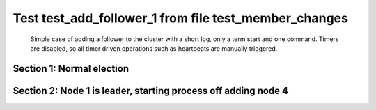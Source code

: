 .. _test_add_follower_1:

======================================================
Test test_add_follower_1 from file test_member_changes
======================================================


    Simple case of adding a follower to the cluster with a short log, only a term start and one command.
    Timers are disabled, so all timer driven operations such as heartbeats are manually triggered.
    

Section 1: Normal election
==========================




.. collapse:: section 1 trace table (click to toggle view)

   - See :ref:`Trace Table Legend` for help interpreting table contents

   +------+-----------------------------+-----------+------+-----------------------------+-----------+------+-----------------------------+-----------+------+-----+-------+
   | N-1  | N-1                         | N-1       | N-2  | N-2                         | N-2       | N-3  | N-3                         | N-3       | N-4  | N-4 | N-4   |
   +------+-----------------------------+-----------+------+-----------------------------+-----------+------+-----------------------------+-----------+------+-----+-------+
   | Role | Op                          | Delta     | Role | Op                          | Delta     | Role | Op                          | Delta     | Role | Op  | Delta |
   +======+=============================+===========+======+=============================+===========+======+=============================+===========+======+=====+=======+
   | CNDI | NEW ROLE                    |           | FLWR |                             |           | FLWR |                             |           |      |     |       |
   +------+-----------------------------+-----------+------+-----------------------------+-----------+------+-----------------------------+-----------+------+-----+-------+
   | CNDI | poll+N-2 t-1 li-0 lt-1      |           | FLWR |                             |           | FLWR |                             |           |      |     |       |
   +------+-----------------------------+-----------+------+-----------------------------+-----------+------+-----------------------------+-----------+------+-----+-------+
   | CNDI | poll+N-3 t-1 li-0 lt-1      |           | FLWR |                             |           | FLWR |                             |           |      |     |       |
   +------+-----------------------------+-----------+------+-----------------------------+-----------+------+-----------------------------+-----------+------+-----+-------+
   | CNDI |                             |           | FLWR | N-1+poll t-1 li-0 lt-1      | t-1       | FLWR |                             |           |      |     |       |
   +------+-----------------------------+-----------+------+-----------------------------+-----------+------+-----------------------------+-----------+------+-----+-------+
   | CNDI |                             |           | FLWR | vote+N-1 yes-True           |           | FLWR |                             |           |      |     |       |
   +------+-----------------------------+-----------+------+-----------------------------+-----------+------+-----------------------------+-----------+------+-----+-------+
   | CNDI |                             |           | FLWR |                             |           | FLWR | N-1+poll t-1 li-0 lt-1      | t-1       |      |     |       |
   +------+-----------------------------+-----------+------+-----------------------------+-----------+------+-----------------------------+-----------+------+-----+-------+
   | CNDI |                             |           | FLWR |                             |           | FLWR | vote+N-1 yes-True           |           |      |     |       |
   +------+-----------------------------+-----------+------+-----------------------------+-----------+------+-----------------------------+-----------+------+-----+-------+
   | LEAD | N-2+vote yes-True           | lt-1 li-1 | FLWR |                             |           | FLWR |                             |           |      |     |       |
   +------+-----------------------------+-----------+------+-----------------------------+-----------+------+-----------------------------+-----------+------+-----+-------+
   | LEAD | NEW ROLE                    |           | FLWR |                             |           | FLWR |                             |           |      |     |       |
   +------+-----------------------------+-----------+------+-----------------------------+-----------+------+-----------------------------+-----------+------+-----+-------+
   | LEAD | ae+N-2 t-1 i-0 lt-0 e-1 c-0 |           | FLWR |                             |           | FLWR |                             |           |      |     |       |
   +------+-----------------------------+-----------+------+-----------------------------+-----------+------+-----------------------------+-----------+------+-----+-------+
   | LEAD | ae+N-3 t-1 i-0 lt-0 e-1 c-0 |           | FLWR |                             |           | FLWR |                             |           |      |     |       |
   +------+-----------------------------+-----------+------+-----------------------------+-----------+------+-----------------------------+-----------+------+-----+-------+
   | LEAD | N-3+vote yes-True           |           | FLWR |                             |           | FLWR |                             |           |      |     |       |
   +------+-----------------------------+-----------+------+-----------------------------+-----------+------+-----------------------------+-----------+------+-----+-------+
   | LEAD |                             |           | FLWR | N-1+ae t-1 i-0 lt-0 e-1 c-0 | lt-1 li-1 | FLWR |                             |           |      |     |       |
   +------+-----------------------------+-----------+------+-----------------------------+-----------+------+-----------------------------+-----------+------+-----+-------+
   | LEAD |                             |           | FLWR | N-2+ae_reply ok-True mi-1   |           | FLWR |                             |           |      |     |       |
   +------+-----------------------------+-----------+------+-----------------------------+-----------+------+-----------------------------+-----------+------+-----+-------+
   | LEAD |                             |           | FLWR |                             |           | FLWR | N-1+ae t-1 i-0 lt-0 e-1 c-0 | lt-1 li-1 |      |     |       |
   +------+-----------------------------+-----------+------+-----------------------------+-----------+------+-----------------------------+-----------+------+-----+-------+
   | LEAD |                             |           | FLWR |                             |           | FLWR | N-3+ae_reply ok-True mi-1   |           |      |     |       |
   +------+-----------------------------+-----------+------+-----------------------------+-----------+------+-----------------------------+-----------+------+-----+-------+
   | LEAD | N-2+ae_reply ok-True mi-1   | ci-1      | FLWR |                             |           | FLWR |                             |           |      |     |       |
   +------+-----------------------------+-----------+------+-----------------------------+-----------+------+-----------------------------+-----------+------+-----+-------+
   | LEAD | N-3+ae_reply ok-True mi-1   |           | FLWR |                             |           | FLWR |                             |           |      |     |       |
   +------+-----------------------------+-----------+------+-----------------------------+-----------+------+-----------------------------+-----------+------+-----+-------+



.. collapse:: trace sequence diagram (click to toggle view)

   .. plantuml:: /developer/tests/diagrams/test_member_changes/test_add_follower_1_1.puml
          :scale: 100%


Section 2: Node 1 is leader, starting process off  adding node 4
================================================================




.. collapse:: section 2 trace table (click to toggle view)

   - See :ref:`Trace Table Legend` for help interpreting table contents

   +------+------------------------------------+-------+------+-----------------------------+-------+------+-----------------------------+-------+------+------------------------------------+----------------+
   | N-1  | N-1                                | N-1   | N-2  | N-2                         | N-2   | N-3  | N-3                         | N-3   | N-4  | N-4                                | N-4            |
   +------+------------------------------------+-------+------+-----------------------------+-------+------+-----------------------------+-------+------+------------------------------------+----------------+
   | Role | Op                                 | Delta | Role | Op                          | Delta | Role | Op                          | Delta | Role | Op                                 | Delta          |
   +======+====================================+=======+======+=============================+=======+======+=============================+=======+======+====================================+================+
   | LEAD | CMD START                          |       | FLWR |                             |       | FLWR |                             |       |      |                                    |                |
   +------+------------------------------------+-------+------+-----------------------------+-------+------+-----------------------------+-------+------+------------------------------------+----------------+
   | LEAD | ae+N-2 t-1 i-1 lt-1 e-1 c-1        | li-2  | FLWR |                             |       | FLWR |                             |       |      |                                    |                |
   +------+------------------------------------+-------+------+-----------------------------+-------+------+-----------------------------+-------+------+------------------------------------+----------------+
   | LEAD | ae+N-3 t-1 i-1 lt-1 e-1 c-1        |       | FLWR |                             |       | FLWR |                             |       |      |                                    |                |
   +------+------------------------------------+-------+------+-----------------------------+-------+------+-----------------------------+-------+------+------------------------------------+----------------+
   | LEAD |                                    |       | FLWR | N-1+ae t-1 i-1 lt-1 e-1 c-1 | li-2  | FLWR |                             |       |      |                                    |                |
   +------+------------------------------------+-------+------+-----------------------------+-------+------+-----------------------------+-------+------+------------------------------------+----------------+
   | LEAD |                                    |       | FLWR | N-2+ae_reply ok-True mi-2   |       | FLWR |                             |       |      |                                    |                |
   +------+------------------------------------+-------+------+-----------------------------+-------+------+-----------------------------+-------+------+------------------------------------+----------------+
   | LEAD |                                    |       | FLWR |                             |       | FLWR | N-1+ae t-1 i-1 lt-1 e-1 c-1 | li-2  |      |                                    |                |
   +------+------------------------------------+-------+------+-----------------------------+-------+------+-----------------------------+-------+------+------------------------------------+----------------+
   | LEAD |                                    |       | FLWR |                             |       | FLWR | N-3+ae_reply ok-True mi-2   |       |      |                                    |                |
   +------+------------------------------------+-------+------+-----------------------------+-------+------+-----------------------------+-------+------+------------------------------------+----------------+
   | LEAD | N-2+ae_reply ok-True mi-2          | ci-2  | FLWR |                             |       | FLWR |                             |       |      |                                    |                |
   +------+------------------------------------+-------+------+-----------------------------+-------+------+-----------------------------+-------+------+------------------------------------+----------------+
   | LEAD | N-3+ae_reply ok-True mi-2          |       | FLWR |                             |       | FLWR |                             |       |      |                                    |                |
   +------+------------------------------------+-------+------+-----------------------------+-------+------+-----------------------------+-------+------+------------------------------------+----------------+
   | LEAD |                                    |       | FLWR | N-1+ae t-1 i-2 lt-1 e-0 c-2 | ci-2  | FLWR |                             |       |      |                                    |                |
   +------+------------------------------------+-------+------+-----------------------------+-------+------+-----------------------------+-------+------+------------------------------------+----------------+
   | LEAD |                                    |       | FLWR |                             |       | FLWR | N-1+ae t-1 i-2 lt-1 e-0 c-2 | ci-2  |      |                                    |                |
   +------+------------------------------------+-------+------+-----------------------------+-------+------+-----------------------------+-------+------+------------------------------------+----------------+
   | LEAD | CMD DONE                           |       | FLWR |                             |       | FLWR |                             |       |      |                                    |                |
   +------+------------------------------------+-------+------+-----------------------------+-------+------+-----------------------------+-------+------+------------------------------------+----------------+
   | LEAD |                                    |       | FLWR | N-2+ae_reply ok-True mi-2   |       | FLWR |                             |       | FLWR | STARTED                            |                |
   +------+------------------------------------+-------+------+-----------------------------+-------+------+-----------------------------+-------+------+------------------------------------+----------------+
   | LEAD |                                    |       | FLWR | N-2+ae_reply ok-True mi-2   |       | FLWR |                             |       | FLWR | STARTED                            |                |
   +------+------------------------------------+-------+------+-----------------------------+-------+------+-----------------------------+-------+------+------------------------------------+----------------+
   | LEAD | N-2+ae_reply ok-True mi-2          |       | FLWR |                             |       | FLWR |                             |       | FLWR | STARTED                            |                |
   +------+------------------------------------+-------+------+-----------------------------+-------+------+-----------------------------+-------+------+------------------------------------+----------------+
   | LEAD |                                    |       | FLWR |                             |       | FLWR | N-3+ae_reply ok-True mi-2   |       | FLWR | STARTED                            |                |
   +------+------------------------------------+-------+------+-----------------------------+-------+------+-----------------------------+-------+------+------------------------------------+----------------+
   | LEAD |                                    |       | FLWR |                             |       | FLWR | N-3+ae_reply ok-True mi-2   |       | FLWR | STARTED                            |                |
   +------+------------------------------------+-------+------+-----------------------------+-------+------+-----------------------------+-------+------+------------------------------------+----------------+
   | LEAD | N-3+ae_reply ok-True mi-2          |       | FLWR |                             |       | FLWR |                             |       | FLWR | STARTED                            |                |
   +------+------------------------------------+-------+------+-----------------------------+-------+------+-----------------------------+-------+------+------------------------------------+----------------+
   | LEAD |                                    |       | FLWR |                             |       | FLWR |                             |       | FLWR | m_c+N-1 op-ADD n-mcpy://4          |                |
   +------+------------------------------------+-------+------+-----------------------------+-------+------+-----------------------------+-------+------+------------------------------------+----------------+
   | LEAD | N-2+ae_reply ok-True mi-2          |       | FLWR |                             |       | FLWR |                             |       | FLWR |                                    |                |
   +------+------------------------------------+-------+------+-----------------------------+-------+------+-----------------------------+-------+------+------------------------------------+----------------+
   | LEAD | N-3+ae_reply ok-True mi-2          |       | FLWR |                             |       | FLWR |                             |       | FLWR |                                    |                |
   +------+------------------------------------+-------+------+-----------------------------+-------+------+-----------------------------+-------+------+------------------------------------+----------------+
   | LEAD | N-4+m_c op-ADD n-mcpy://4          |       | FLWR |                             |       | FLWR |                             |       | FLWR |                                    |                |
   +------+------------------------------------+-------+------+-----------------------------+-------+------+-----------------------------+-------+------+------------------------------------+----------------+
   | LEAD | ae+N-4 t-1 i-2 lt-1 e-0 c-2        |       | FLWR |                             |       | FLWR |                             |       | FLWR |                                    |                |
   +------+------------------------------------+-------+------+-----------------------------+-------+------+-----------------------------+-------+------+------------------------------------+----------------+
   | LEAD |                                    |       | FLWR |                             |       | FLWR |                             |       | FLWR | N-1+ae t-1 i-2 lt-1 e-0 c-2        | t-1            |
   +------+------------------------------------+-------+------+-----------------------------+-------+------+-----------------------------+-------+------+------------------------------------+----------------+
   | LEAD |                                    |       | FLWR |                             |       | FLWR |                             |       | FLWR | N-4+ae_reply ok-False mi-0         |                |
   +------+------------------------------------+-------+------+-----------------------------+-------+------+-----------------------------+-------+------+------------------------------------+----------------+
   | LEAD | N-4+ae_reply ok-False mi-0         |       | FLWR |                             |       | FLWR |                             |       | FLWR |                                    |                |
   +------+------------------------------------+-------+------+-----------------------------+-------+------+-----------------------------+-------+------+------------------------------------+----------------+
   | LEAD | ae+N-4 t-1 i-0 lt-0 e-1 c-2        |       | FLWR |                             |       | FLWR |                             |       | FLWR |                                    |                |
   +------+------------------------------------+-------+------+-----------------------------+-------+------+-----------------------------+-------+------+------------------------------------+----------------+
   | LEAD |                                    |       | FLWR |                             |       | FLWR |                             |       | FLWR | N-1+ae t-1 i-0 lt-0 e-1 c-2        | lt-1 li-1 ci-1 |
   +------+------------------------------------+-------+------+-----------------------------+-------+------+-----------------------------+-------+------+------------------------------------+----------------+
   | LEAD |                                    |       | FLWR |                             |       | FLWR |                             |       | FLWR | N-4+ae_reply ok-True mi-1          |                |
   +------+------------------------------------+-------+------+-----------------------------+-------+------+-----------------------------+-------+------+------------------------------------+----------------+
   | LEAD | N-4+ae_reply ok-True mi-1          |       | FLWR |                             |       | FLWR |                             |       | FLWR |                                    |                |
   +------+------------------------------------+-------+------+-----------------------------+-------+------+-----------------------------+-------+------+------------------------------------+----------------+
   | LEAD | ae+N-4 t-1 i-1 lt-1 e-1 c-2        |       | FLWR |                             |       | FLWR |                             |       | FLWR |                                    |                |
   +------+------------------------------------+-------+------+-----------------------------+-------+------+-----------------------------+-------+------+------------------------------------+----------------+
   | LEAD |                                    |       | FLWR |                             |       | FLWR |                             |       | FLWR | N-1+ae t-1 i-1 lt-1 e-1 c-2        | li-2 ci-2      |
   +------+------------------------------------+-------+------+-----------------------------+-------+------+-----------------------------+-------+------+------------------------------------+----------------+
   | LEAD |                                    |       | FLWR |                             |       | FLWR |                             |       | FLWR | N-4+ae_reply ok-True mi-2          |                |
   +------+------------------------------------+-------+------+-----------------------------+-------+------+-----------------------------+-------+------+------------------------------------+----------------+
   | LEAD | N-4+ae_reply ok-True mi-2          | li-3  | FLWR |                             |       | FLWR |                             |       | FLWR |                                    |                |
   +------+------------------------------------+-------+------+-----------------------------+-------+------+-----------------------------+-------+------+------------------------------------+----------------+
   | LEAD | ae+N-2 t-1 i-2 lt-1 e-1 c-2        |       | FLWR |                             |       | FLWR |                             |       | FLWR |                                    |                |
   +------+------------------------------------+-------+------+-----------------------------+-------+------+-----------------------------+-------+------+------------------------------------+----------------+
   | LEAD |                                    |       | FLWR | N-1+ae t-1 i-2 lt-1 e-1 c-2 | li-3  | FLWR |                             |       | FLWR |                                    |                |
   +------+------------------------------------+-------+------+-----------------------------+-------+------+-----------------------------+-------+------+------------------------------------+----------------+
   | LEAD |                                    |       | FLWR | N-2+ae_reply ok-True mi-3   |       | FLWR |                             |       | FLWR |                                    |                |
   +------+------------------------------------+-------+------+-----------------------------+-------+------+-----------------------------+-------+------+------------------------------------+----------------+
   | LEAD | N-2+ae_reply ok-True mi-3          | ci-3  | FLWR |                             |       | FLWR |                             |       | FLWR |                                    |                |
   +------+------------------------------------+-------+------+-----------------------------+-------+------+-----------------------------+-------+------+------------------------------------+----------------+
   | LEAD | ae+N-3 t-1 i-2 lt-1 e-1 c-2        |       | FLWR |                             |       | FLWR |                             |       | FLWR |                                    |                |
   +------+------------------------------------+-------+------+-----------------------------+-------+------+-----------------------------+-------+------+------------------------------------+----------------+
   | LEAD |                                    |       | FLWR |                             |       | FLWR | N-1+ae t-1 i-2 lt-1 e-1 c-2 | li-3  | FLWR |                                    |                |
   +------+------------------------------------+-------+------+-----------------------------+-------+------+-----------------------------+-------+------+------------------------------------+----------------+
   | LEAD |                                    |       | FLWR |                             |       | FLWR | N-3+ae_reply ok-True mi-3   |       | FLWR |                                    |                |
   +------+------------------------------------+-------+------+-----------------------------+-------+------+-----------------------------+-------+------+------------------------------------+----------------+
   | LEAD | N-3+ae_reply ok-True mi-3          |       | FLWR |                             |       | FLWR |                             |       | FLWR |                                    |                |
   +------+------------------------------------+-------+------+-----------------------------+-------+------+-----------------------------+-------+------+------------------------------------+----------------+
   | LEAD | m_cr+N-4 op-ADD n-mcpy://4 ok-True |       | FLWR |                             |       | FLWR |                             |       | FLWR |                                    |                |
   +------+------------------------------------+-------+------+-----------------------------+-------+------+-----------------------------+-------+------+------------------------------------+----------------+
   | LEAD |                                    |       | FLWR |                             |       | FLWR |                             |       | FLWR | N-1+m_cr op-ADD n-mcpy://4 ok-True |                |
   +------+------------------------------------+-------+------+-----------------------------+-------+------+-----------------------------+-------+------+------------------------------------+----------------+
   | LEAD | ae+N-4 t-1 i-2 lt-1 e-1 c-2        |       | FLWR |                             |       | FLWR |                             |       | FLWR |                                    |                |
   +------+------------------------------------+-------+------+-----------------------------+-------+------+-----------------------------+-------+------+------------------------------------+----------------+
   | LEAD |                                    |       | FLWR |                             |       | FLWR |                             |       | FLWR | N-1+ae t-1 i-2 lt-1 e-1 c-2        | li-3           |
   +------+------------------------------------+-------+------+-----------------------------+-------+------+-----------------------------+-------+------+------------------------------------+----------------+
   | LEAD |                                    |       | FLWR |                             |       | FLWR |                             |       | FLWR | N-4+ae_reply ok-True mi-3          |                |
   +------+------------------------------------+-------+------+-----------------------------+-------+------+-----------------------------+-------+------+------------------------------------+----------------+
   | LEAD | N-4+ae_reply ok-True mi-3          |       | FLWR |                             |       | FLWR |                             |       | FLWR |                                    |                |
   +------+------------------------------------+-------+------+-----------------------------+-------+------+-----------------------------+-------+------+------------------------------------+----------------+



.. collapse:: trace sequence diagram (click to toggle view)

   .. plantuml:: /developer/tests/diagrams/test_member_changes/test_add_follower_1_2.puml
          :scale: 100%


